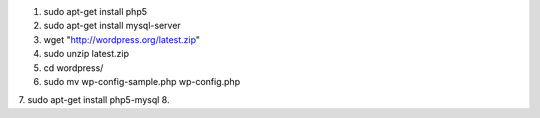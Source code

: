 

1. sudo apt-get install php5
2. sudo apt-get install mysql-server
3. wget "http://wordpress.org/latest.zip"
4. sudo unzip latest.zip
5. cd wordpress/
6. sudo mv wp-config-sample.php wp-config.php
7. sudo apt-get install php5-mysql
8. 
